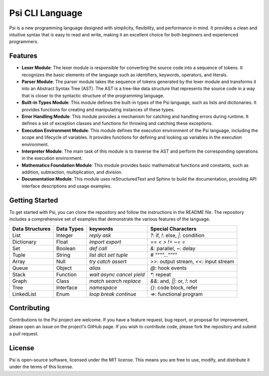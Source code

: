 Psi CLI Language
========================

Psi is a new programming language designed with simplicity, flexibility, and performance in mind. It provides a clean and intuitive syntax that is easy to read and write, making it an excellent choice for both beginners and experienced programmers.

Features
--------

- **Lexer Module**: The lexer module is responsible for converting the source code into a sequence of tokens. It recognizes the basic elements of the language such as identifiers, keywords, operators, and literals.

- **Parser Module**: The parser module takes the sequence of tokens generated by the lexer module and transforms it into an Abstract Syntax Tree (AST). The AST is a tree-like data structure that represents the source code in a way that is closer to the syntactic structure of the programming language.

- **Built-in Types Module**: This module defines the built-in types of the Psi language, such as lists and dictionaries. It provides functions for creating and manipulating instances of these types.

- **Error Handling Module**: This module provides a mechanism for catching and handling errors during runtime. It defines a set of exception classes and functions for throwing and catching these exceptions.

- **Execution Environment Module**: This module defines the execution environment of the Psi language, including the scope and lifecycle of variables. It provides functions for defining and looking up variables in the execution environment.

- **Interpreter Module**: The main task of this module is to traverse the AST and perform the corresponding operations in the execution environment.

- **Mathematics Foundation Module**: This module provides basic mathematical functions and constants, such as addition, subtraction, multiplication, and division.

- **Documentation Module**: This module uses reStructuredText and Sphinx to build the documentation, providing API interface descriptions and usage examples.

Getting Started
---------------

To get started with Psi, you can clone the repository and follow the instructions in the README file. The repository includes a comprehensive set of examples that demonstrate the various features of the language.

+---------------------+---------------------+---------------------------------+-----------------------------------------+
| Data Structures     | Data Types          | keywords                        | Special Characters                      |
+=====================+=====================+=================================+=========================================+
| List                | Integer             | `reply` `ask`                   | `?`: if, `!`: else, `|`: condition      |
+---------------------+---------------------+---------------------------------+-----------------------------------------+
| Dictionary          | Float               | `import` `export`               | `==` `<` `>` `!=` `~=` `=`              |
+---------------------+---------------------+---------------------------------+-----------------------------------------+
| Set                 | Boolean             | `def` `call`                    | `&`: parallel, `~`: delay               |
+---------------------+---------------------+---------------------------------+-----------------------------------------+
| Tuple               | String              | `list` `dict` `set` `tuple`     | `#` `""""...""""`                       |
+---------------------+---------------------+---------------------------------+-----------------------------------------+
| Array               | Null                | `try` `catch` `assert`          | `>>`: output stream, `<<`: input stream |
+---------------------+---------------------+---------------------------------+-----------------------------------------+
| Queue               | Object              | `alias`                         | `@`: hook events                        |
+---------------------+---------------------+---------------------------------+-----------------------------------------+
| Stack               | Function            | `wait` `async` `cancel` `yield` | `*`: repeat                             |
+---------------------+---------------------+---------------------------------+-----------------------------------------+
| Graph               | Class               | `match` `search` `replace`      | `&&`: and, `||`: or, `!`: not           |
+---------------------+---------------------+---------------------------------+-----------------------------------------+
| Tree                | Interface           | `namespace`                     |  `{}`: code block, refer                |
+---------------------+---------------------+---------------------------------+-----------------------------------------+
| LinkedList          | Enum                | `loop` `break` `continue`       |  `=>`: functional program               |
+---------------------+---------------------+---------------------------------+-----------------------------------------+

Contributing
------------

Contributions to the Psi project are welcome. If you have a feature request, bug report, or proposal for improvement, please open an issue on the project's GitHub page. If you wish to contribute code, please fork the repository and submit a pull request.

License
-------

Psi is open-source software, licensed under the MIT license. This means you are free to use, modify, and distribute it under the terms of this license.
